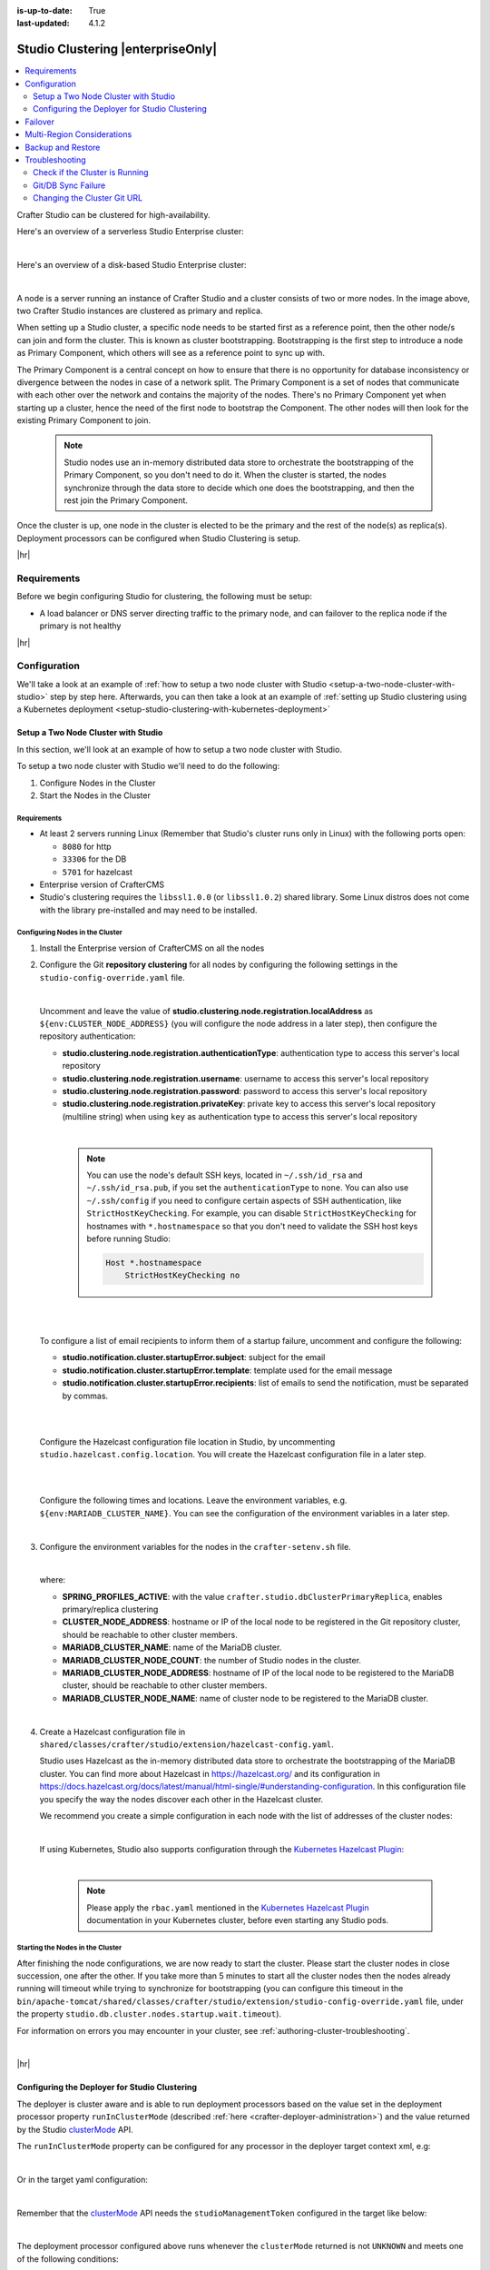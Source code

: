 :is-up-to-date: True
:last-updated: 4.1.2

.. index:: Studio Clustering, Clustering

.. _studio-clustering:

==================================
Studio Clustering |enterpriseOnly|
==================================
.. contents::
    :local:
    :depth: 2

Crafter Studio can be clustered for high-availability.

Here's an overview of a serverless Studio Enterprise cluster:

.. image:: /_static/images/system-admin/studio-enterprise-clustering-serverless.webp
   :alt: CrafterCMS - Studio Enterprise Clustering Serverless
   :width: 75%
   :align: center

|

Here's an overview of a disk-based Studio Enterprise cluster:

.. image:: /_static/images/system-admin/studio-enterprise-clustering-disk-based.webp
   :alt: CrafterCMS - Studio Enterprise Clustering Disk-Based
   :width: 75%
   :align: center

|

A node is a server running an instance of Crafter Studio and a cluster consists of two or more nodes. In the image above, two Crafter Studio instances are clustered as primary and replica.

When setting up a Studio cluster, a specific node needs to be started first as a
reference point, then the other node/s can join and form the cluster. This is known as cluster bootstrapping.
Bootstrapping is the first step to introduce a node as Primary Component, which others will see as a reference
point to sync up with.

The Primary Component is a central concept on how to ensure that there is no opportunity for database inconsistency or
divergence between the nodes in case of a network split. The Primary Component is a set of nodes that communicate
with each other over the network and contains the majority of the nodes. There's no Primary Component yet when starting
up a cluster, hence the need of the first node to bootstrap the Component. The other nodes will then look for the
existing Primary Component to join.

   .. note::
      Studio nodes use an in-memory distributed data store to orchestrate the bootstrapping of the Primary Component, so
      you don't need to do it. When the cluster is started, the nodes synchronize through the data store to
      decide which one does the bootstrapping, and then the rest join the Primary Component.

Once the cluster is up, one node in the cluster is elected to be the primary and the rest of the node(s) as replica(s).
Deployment processors can be configured when Studio Clustering is setup.

|hr|

------------
Requirements
------------
Before we begin configuring Studio for clustering, the following must be setup:

* A load balancer or DNS server directing traffic to the primary node, and can failover to the replica node if the primary is not healthy

|hr|

-------------
Configuration
-------------
We'll take a look at an example of :ref:`how to setup a two node cluster with Studio <setup-a-two-node-cluster-with-studio>`
step by step here. Afterwards, you can then take a look at an example of :ref:`setting up Studio clustering using a Kubernetes deployment <setup-studio-clustering-with-kubernetes-deployment>`

.. _setup-a-two-node-cluster-with-studio:

^^^^^^^^^^^^^^^^^^^^^^^^^^^^^^^^^^^^
Setup a Two Node Cluster with Studio
^^^^^^^^^^^^^^^^^^^^^^^^^^^^^^^^^^^^
In this section, we'll look at an example of how to setup a two node cluster with Studio.

To setup a two node cluster with Studio we'll need to do the following:

#. Configure Nodes in the Cluster
#. Start the Nodes in the Cluster

""""""""""""
Requirements
""""""""""""
* At least 2 servers running Linux (Remember that Studio's cluster runs only in Linux) with the following ports open:

  - ``8080`` for http
  - ``33306`` for the DB
  - ``5701`` for hazelcast

* Enterprise version of CrafterCMS
* Studio's clustering requires the ``libssl1.0.0`` (or ``libssl1.0.2``) shared library.
  Some Linux distros does not come with the library pre-installed and may need to be installed.


""""""""""""""""""""""""""""""""
Configuring Nodes in the Cluster
""""""""""""""""""""""""""""""""
#. Install the Enterprise version of CrafterCMS on all the nodes
#. Configure the Git **repository clustering** for all nodes by configuring the following settings in the
   ``studio-config-override.yaml`` file.

   .. code-block:: yaml
      :caption: *bin/apache-tomcat/shared/classes/crafter/studio/extension/studio-config-override.yaml*

      ##################################################
      ##                 Clustering                   ##
      ##################################################
      # -------------------------------------------------------------------------------------
      # IMPORTANT: To enable clustering, please specify the following Spring profile
      # in your crafter-setenv.sh:
      #  - SPRING_PROFILES_ACTIVE=crafter.studio.dbClusterPrimaryReplica
      #    You will need to uncomment the Hazelcast and Studio DB Cluster property sections too
      # -------------------------------------------------------------------------------------

      # Cluster Git URL format for synching members.
      # - Typical SSH URL format: ssh://{username}@{localAddress}{absolutePath}
      # - Typical HTTPS URL format: https://{localAddress}/repos/sites
      studio.clustering.sync.urlFormat: ssh://{username}@{localAddress}{absolutePath}

      # Notifications
      #studio.notification.cluster.startupError.subject: "Action Required: Studio Cluster Error"
      #studio.notification.cluster.startupError.template: startupError.ftl
      #studio.notification.cluster.startupError.recipients: admin@example.com

      # Cluster member registration, this registers *this* server into the pool
      # Cluster node registration data, remember to uncomment the next line
      studio.clustering.node.registration:
      #  This server's local address (reachable to other cluster members). You can also specify a different port by
      #  attaching :PORT to the address (e.g. 192.168.1.200:2222)
      #  localAddress: ${env:CLUSTER_NODE_ADDRESS}
      #  Authentication type to access this server's local repository
      #  possible values
      #   - none (no authentication needed)
      #   - basic (username/password authentication)
      #   - key (ssh authentication)
       authenticationType: none
      #  Username to access this server's local repository
      #  username: user
      #  Password to access this server's local repository
      #  password: SuperSecurePassword
      #  Private key to access this server's local repository (multiline string)
      #  privateKey: |
      #    -----BEGIN PRIVATE KEY-----
      #    privateKey
      #    -----END PRIVATE KEY-----

   |

   Uncomment and leave the value of  **studio.clustering.node.registration.localAddress** as
   ``${env:CLUSTER_NODE_ADDRESS}`` (you will configure the node address in a later step), then configure the
   repository authentication:

   - **studio.clustering.node.registration.authenticationType**: authentication type to access this server's local
     repository
   - **studio.clustering.node.registration.username**: username to access this server's local repository
   - **studio.clustering.node.registration.password**: password to access this server's local repository
   - **studio.clustering.node.registration.privateKey**: private key to access this server's local repository
     (multiline string) when  using ``key`` as authentication type to access this server's local repository

   |

      .. note::
         You can use the node's default SSH keys, located in ``~/.ssh/id_rsa`` and ``~/.ssh/id_rsa.pub``, if you set
         the ``authenticationType`` to ``none``. You can also use ``~/.ssh/config`` if you need to configure certain
         aspects of SSH authentication, like ``StrictHostKeyChecking``. For example, you can disable
         ``StrictHostKeyChecking`` for hostnames with ``*.hostnamespace`` so that you don't need to validate the SSH host
         keys before running Studio:

         .. code-block:: none

            Host *.hostnamespace
                StrictHostKeyChecking no

   |
   |

   .. _authoring-cluster-startup-failure-notification-config:

   To configure a list of email recipients to inform them of a startup failure, uncomment and configure the following:

   - **studio.notification.cluster.startupError.subject**: subject for the email
   - **studio.notification.cluster.startupError.template**: template used for the email message
   - **studio.notification.cluster.startupError.recipients**: list of emails to send the notification, must be separated by commas.

   |
   |

   Configure the Hazelcast configuration file location in Studio, by uncommenting ``studio.hazelcast.config.location``. You will create the Hazelcast configuration file in a later step.

   .. code-block:: yaml
      :caption: *bin/apache-tomcat/shared/classes/crafter/studio/extension/studio-config-override.yaml*

      ##################################################
      ##                 Hazelcast                    ##
      ##################################################
      # Location of the Hazelcast config path (must be in YAML format)
      studio.hazelcast.config.location: classpath:crafter/studio/extension/hazelcast-config.yaml

   |
   |

   Configure the following times and locations. Leave the environment variables, e.g. ``${env:MARIADB_CLUSTER_NAME}``. You can see the configuration of the environment variables in a later step.

   .. code-block:: yaml
      :caption: *bin/apache-tomcat/shared/classes/crafter/studio/extension/studio-config-override.yaml*

      ##################################################
      ##                Studio DB Cluster             ##
      ##################################################
      # DB cluster name
      studio.db.cluster.name: ${env:MARIADB_CLUSTER_NAME}
      # Count for the number of Studio cluster members
      studio.db.cluster.nodes.count: ${env:MARIADB_CLUSTER_NODE_COUNT}
      # DB cluster address of the local node (which will be seen by other members of the cluster)
      studio.db.cluster.nodes.local.address: ${env:MARIADB_CLUSTER_NODE_ADDRESS}
      # DB cluster name of the local node (which will be seen by other members of the cluster)
      studio.db.cluster.nodes.local.name: ${env:MARIADB_CLUSTER_NODE_NAME}
      # Time in seconds when each Studio member of the DB cluster should report its status
      studio.db.cluster.nodes.status.report.period: 30
      # Time in seconds when each report of a DB member should expire (needs to be higher than the report period)
      studio.db.cluster.nodes.status.report.ttl: 60
      # Time in seconds before giving up on waiting for all cluster members to appear online on startup
      studio.db.cluster.nodes.startup.wait.timeout: 300
      #Time in seconds before giving up on waiting for cluster bootstrap to complete (at least a node is active,
      # which means the node is synced AND its Studio has finished starting up)
      studio.db.cluster.bootstrap.wait.timeout: 180

   |


#. Configure the environment variables for the nodes in the ``crafter-setenv.sh`` file.

   .. code-block:: sh
      :caption: *bin/crafter-setenv.sh*

      # Uncomment to enable clustering
      export SPRING_PROFILES_ACTIVE=crafter.studio.dbClusterPrimaryReplica
      ...

      # -------------------- Cluster variables -------------------
      export CLUSTER_NODE_ADDRESS=${CLUSTER_NODE_ADDRESS:="$(hostname -i)"}

      # -------------------- MariaDB Cluster variables --------------------
      export MARIADB_CLUSTER_NAME=${MARIADB_CLUSTER_NAME:="studio_db_cluster"}
      export MARIADB_CLUSTER_NODE_COUNT=${MARIADB_CLUSTER_NODE_COUNT:="2"}
      export MARIADB_CLUSTER_NODE_ADDRESS=${MARIADB_CLUSTER_NODE_ADDRESS:="$(hostname -i)"}
      export MARIADB_CLUSTER_NODE_NAME=${MARIADB_CLUSTER_NODE_NAME:="$(hostname)"}
      # Uncomment to enable primary/replica clustering
      # CRAFTER_DB_CLUSTER_SERVER_ID must have different value across cluster nodes. Value is numeric with range 1 to 4294967295

      IP="$CLUSTER_NODE_ADDRESS"

      OCTET_0=`expr match "$IP" '\([0-9]\+\)\..*'`
      OCTET_1=`expr match "$IP" '[0-9]\+\.\([0-9]\+\)\..*'`
      OCTET_2=`expr match "$IP" '[0-9]\+\.[0-9]\+\.\([0-9]\+\)\..*'`
      OCTET_3=`expr match "$IP" '[0-9]\+\.[0-9]\+\.[0-9]\+\.\([0-9]\+\)'`


      BIN=$(($((OCTET_0 * $((256**3))))+$((OCTET_1 * $((256**2))))+$((OCTET_2 * 256))+$((OCTET_3 * 1))))

      # CRAFTER_DB_CLUSTER_SERVER_ID must have different value across cluster nodes. Value is numeric with range 1 to 4294967295
      export CRAFTER_DB_CLUSTER_SERVER_ID=${CRAFTER_DB_CLUSTER_SERVER_ID:="$BIN"}
      # Cluster bin log base name for primary replica replication
      export CRAFTER_DB_CLUSTER_LOG_BASENAME=${CRAFTER_DB_CLUSTER_LOG_BASENAME:="crafter_cluster"}
      # Cluster wait interval for replica to be ready on startup
      export CRAFTER_DB_CLUSTER_REPLICA_READY_WAIT_INTERVAL=${CRAFTER_DB_CLUSTER_REPLICA_READY_WAIT_INTERVAL:="30000"}
      # Database replication user
      export MARIADB_REPLICATION_USER=${MARIADB_REPLICATION_USER:="crafter_replication"}
      # Database replication password
      export MARIADB_REPLICATION_PASSWD=${MARIADB_REPLICATION_PASSWD:="crafter_replication"}

   |

   where:

   - **SPRING_PROFILES_ACTIVE**: with the value ``crafter.studio.dbClusterPrimaryReplica``, enables primary/replica clustering
   - **CLUSTER_NODE_ADDRESS**: hostname or IP of the local node to be registered in the Git repository cluster, should
     be reachable to other cluster members.
   - **MARIADB_CLUSTER_NAME**: name of the MariaDB cluster.
   - **MARIADB_CLUSTER_NODE_COUNT**: the number of Studio nodes in the cluster.
   - **MARIADB_CLUSTER_NODE_ADDRESS**: hostname of IP of the local node to be registered to the MariaDB cluster, should
     be reachable to other cluster members.
   - **MARIADB_CLUSTER_NODE_NAME**: name of cluster node to be registered to the MariaDB cluster.

   |

#. Create a Hazelcast configuration file in ``shared/classes/crafter/studio/extension/hazelcast-config.yaml``.

   Studio uses Hazelcast as the in-memory distributed data store to orchestrate the bootstrapping of the MariaDB cluster.
   You can find more about Hazelcast in `<https://hazelcast.org/>`_ and its configuration in
   `<https://docs.hazelcast.org/docs/latest/manual/html-single/#understanding-configuration>`_.
   In this configuration file you specify the way the nodes discover each other in the Hazelcast cluster.

   We recommend you create a simple configuration in each node with the list of addresses of the cluster nodes:

   .. code-block:: yaml
      :caption: *bin/apache-tomcat/shared/classes/crafter/studio/extension/hazelcast-config.yaml*

      hazelcast:
        network:
          join:
            multicast:
              enabled: false
            tcp-ip:
              enabled: true
              member-list:
                - 192.168.56.1
                - 192.168.56.114

   |

   If using Kubernetes, Studio also supports configuration through the
   `Kubernetes Hazelcast Plugin  <https://github.com/hazelcast/hazelcast-kubernetes>`_:

   .. code-block:: yaml
      :caption: *bin/apache-tomcat/shared/classes/crafter/studio/extension/hazelcast-config.yaml*

      hazelcast:
        network:
          join:
            multicast:
              enabled: false
            kubernetes:
              enabled: true
              namespace: default
              service-name: authoring-service-headless
              resolve-not-ready-addresses: true

   |

      .. note::
         Please apply the ``rbac.yaml`` mentioned in the
         `Kubernetes Hazelcast Plugin  <https://github.com/hazelcast/hazelcast-kubernetes>`_ documentation
         in your Kubernetes cluster, before even starting any Studio pods.

"""""""""""""""""""""""""""""""""
Starting the Nodes in the Cluster
"""""""""""""""""""""""""""""""""
After finishing the node configurations, we are now ready to start the cluster. Please start the cluster nodes
in close succession, one after the other. If you take more than 5 minutes to start all the cluster nodes then
the nodes already running will timeout while trying to synchronize for bootstrapping (you can configure this
timeout in the ``bin/apache-tomcat/shared/classes/crafter/studio/extension/studio-config-override.yaml`` file,
under the property ``studio.db.cluster.nodes.startup.wait.timeout``).

For information on errors you may encounter in your cluster, see :ref:`authoring-cluster-troubleshooting`.

|

|hr|

.. _configuring-the-deployer-for-studio-clustering:

^^^^^^^^^^^^^^^^^^^^^^^^^^^^^^^^^^^^^^^^^^^^^^
Configuring the Deployer for Studio Clustering
^^^^^^^^^^^^^^^^^^^^^^^^^^^^^^^^^^^^^^^^^^^^^^
.. version_tag::
    :label: Since
    :version: 4.1.1

The deployer is cluster aware and is able to run deployment processors based on the value set in the deployment processor property ``runInClusterMode`` (described :ref:`here <crafter-deployer-administration>`) and the value returned by the Studio `clusterMode <../../../_static/api/studio.html#tag/cluster/operation/getClusterMode>`__ API.

The ``runInClusterMode`` property can be configured for any processor in the deployer target context xml, e.g:

.. code-block:: xml
    :caption: *base-target-context.xml*

    ...
    <bean id="gitDiffProcessor" parent="deploymentProcessor"
          class="org.craftercms.deployer.impl.processors.git.GitDiffProcessor">
        <property name="localRepoFolder" value="${target.localRepoPath}"/>
        <property name="blobFileExtension" value="${deployer.main.targets.config.blob.file.extension}"/>
        <property name="processedCommitsStore" ref="processedCommitsStore"/>
        <property name="runInClusterMode" value="ALWAYS" />
    </bean>

|

Or in the target yaml configuration:

.. code-block:: yaml
    :caption: *{site}-authoring.yaml example file*

    ...

    - processorName: searchIndexingProcessor
      excludeFiles: ['^/sources/.*$']
      runInClusterMode: "ALWAYS"

|

Remember that the `clusterMode <../../../_static/api/studio.html#tag/cluster/operation/getClusterMode>`__ API needs the ``studioManagementToken`` configured in the target like below:

.. code-block:: yaml
    :caption: *Sample STUDIO configuration in the base-target.yaml*

    target:
      ...
      ...
      studioUrl: http://localhost:8080/studio
      studioManagementToken: ${deployer.main.management.studioAuthorizationToken}
      ...
      ...

|

The deployment processor configured above runs whenever the ``clusterMode`` returned is not ``UNKNOWN`` and meets one of the following conditions:

- ``runInClusterMode`` is set to ``ALWAYS``
- ``runInClusterMode`` value matches the current ``clusterMode``

|hr|

--------
Failover
--------
Studio clustering is based on Primary/Replica clustering mechanics. Failure scenarios:

- Replica node(s) failure: In case of one or more replicas failing, the cluster will continue to work normally. New replicas can join and catch up.
- Primary node failure: In case of the primary node failing, the load balancer or DNS must either automatically or manually redirect or repoint traffic to the next healthy node.

    - The replicas will automatically perform an election and appoint a new primary. The new primary's health check will report that it's ready to receive traffic, the load balancer or DNS can then redirect or repoint traffic to the new primary.
    - As a new node or the old failed primary rejoin the cluster, they'll assume a replica role and catch up with the new primary.

Crafter Studio provides a health check endpoint at ``/studio/api/2/monitoring/status?token={your management token}``. You can use this endpoint to check the health of any node in the cluster. This can be used to facilitate automatic failover.

|hr|

.. _cluster-multi-region-considerations:

---------------------------
Multi-Region Considerations
---------------------------
For clusters with nodes in multi-regions utilizing S3 buckets, AWS provides solutions for handling multi-region
deployments of S3 buckets.

AWS supports access points for managing access to a shared bucket on S3.
For more information on Amazon S3 Access Points, see https://docs.aws.amazon.com/AmazonS3/latest/userguide/access-points.html

For clusters with S3 buckets located in multiple AWS regions, Amazon S3 Multi-Region Access Points provide a global
endpoint that applications can use to fulfill requests from.
For more information on Multi-Region Access Points in Amazon S3, see https://docs.aws.amazon.com/AmazonS3/latest/userguide/MultiRegionAccessPoints.html

AWS S3 also supports bucket replication (S3 replication) irrespective of the region they belong to, which provides data
protection against disasters, minimizing latency, etc. For more information on S3 bucket replication for use with
multi-region access points, see https://docs.aws.amazon.com/AmazonS3/latest/userguide/MultiRegionAccessPointBucketReplication.html

Here's some more information on S3 replication: https://aws.amazon.com/about-aws/whats-new/2020/12/amazon-s3-replication-adds-support-two-way-replication/

|hr|

------------------
Backup and Restore
------------------
CrafterCMS comes with a script to backup and restore your environment, as described :ref:`here <backup-and-restore>`

There are a couple of ways to backup and restore your cluster:

- Shutdown the cluster first then back up the Primary and the Replicas and restore both nodes when necessary
- Shutdown the cluster first then backup and restore only 1 node (Primary or Replica), which will become
  Primary. You then have to add a Replica using the instructions :ref:`here <adding-a-new-node-to-cluster>`.

|

|hr|

.. _authoring-cluster-troubleshooting:

---------------
Troubleshooting
---------------
^^^^^^^^^^^^^^^^^^^^^^^^^^^^^^^
Check if the Cluster is Running
^^^^^^^^^^^^^^^^^^^^^^^^^^^^^^^
There are a few ways to check that the cluster is running.

- via logs
- via the status
- via the Global Transaction ID

""""""""
Via Logs
""""""""
To check that the cluster is up, you can inspect the ``$CRAFTER_HOME/logs/tomcat/catalina.out`` of the nodes for
the following entries:

- Primary starting up (one of the nodes):

  .. code-block:: none

    [INFO] 2022-01-28T18:07:54,009 [main] [cluster.DbPrimaryReplicaClusterSynchronizationServiceImpl] | Synchronizing startup of node 192.168.56.1 with DB cluster 'studio_db_cluster'
    28-Jan-2022 18:07:54.016 INFO [main] com.hazelcast.internal.partition.impl.PartitionStateManager.null [192.168.56.1]:5701 [dev] [4.2.4] Initializing cluster partition table arrangement...
    [INFO] 2022-01-28T18:07:54,178 [main] [cluster.DbPrimaryReplicaClusterSynchronizationServiceImpl] | Waiting for initial report of all 2 DB cluster members...

    ...

    [INFO] 2022-01-28T18:08:24,237 [main] [cluster.DbPrimaryReplicaClusterSynchronizationServiceImpl] | Waiting for initial report of all 2 DB cluster members...
    [INFO] 2022-01-28T18:08:54,241 [main] [cluster.DbPrimaryReplicaClusterSynchronizationServiceImpl] | All 2 DB cluster members have started up
    [ERROR] 2022-01-28T18:08:54,242 [main] [cluster.DbPrimaryReplicaClusterSynchronizationServiceImpl] |

    DbPrimaryReplicaClusterMember {address='192.168.56.1', port='33306', name='192.168.56.1', status='null', timestamp=1643389674007, primary=false, file='null', position=0, replica=false, ioRunning='null', sqlRunning='null', secondsBehindMaster=9223372036854775807}


    [INFO] 2022-01-28T18:08:54,251 [main] [cluster.DbPrimaryReplicaClusterSynchronizationServiceImpl] | Local DB cluster node will start primary.
    [INFO] 2022-01-28T18:08:54,252 [main] [mariadb4j.DB] | Starting up the database...

  |

- Rest of the nodes:

  .. code-block:: none

    [INFO] 2022-01-28T18:08:28,078 [main] [cluster.DbPrimaryReplicaClusterSynchronizationServiceImpl] | Synchronizing startup of node 192.168.56.114 with DB cluster 'studio_db_cluster'
    [INFO] 2022-01-28T18:08:28,153 [main] [cluster.DbPrimaryReplicaClusterSynchronizationServiceImpl] | Waiting for initial report of all 2 DB cluster members...
    [INFO] 2022-01-28T18:08:58,167 [main] [cluster.DbPrimaryReplicaClusterSynchronizationServiceImpl] | All 2 DB cluster members have started up
    [ERROR] 2022-01-28T18:08:58,169 [main] [cluster.DbPrimaryReplicaClusterSynchronizationServiceImpl] |

    DbPrimaryReplicaClusterMember {address='192.168.56.114', port='33306', name='192.168.56.114', status='null', timestamp=1643389708075, primary=false, file='null', position=0, replica=false, ioRunning='null', sqlRunning='null', secondsBehindMaster=9223372036854775807}


    [INFO] 2022-01-28T18:08:58,183 [main] [cluster.DbPrimaryReplicaClusterSynchronizationServiceImpl] | Waiting for primary to start...
    [INFO] 2022-01-28T18:09:28,195 [main] [cluster.DbPrimaryReplicaClusterSynchronizationServiceImpl] | primary started
    [INFO] 2022-01-28T18:09:28,202 [main] [mariadb4j.DB] | Starting up the database...

  |

""""""""""""""
Via the Status
""""""""""""""
You can also check that the cluster is working by logging into MariaDB with the ``mysql`` client from the
primary or the replica and checking the status:

#. From the command line in the server, go to ``$CRAFTER_HOME/bin/dbms/bin`` and run the ``mysql`` program

   .. code-block:: bash

      ./mysql -S /tmp/MariaDB4j.33306.sock

   |

#. Inside the MySQL client, run the following:

   *Primary*: ``SHOW MASTER STATUS\G``

   .. code-block:: none

      MariaDB [crafter]> SHOW MASTER STATUS\G
      *************************** 1. row ***************************
                  File: crafter_cluster-bin.000001
              Position: 2812853
          Binlog_Do_DB:
      Binlog_Ignore_DB:
      1 row in set (0.000 sec)

   |


   *Replica*: ``SHOW SLAVE STATUS\G``

   .. code-block:: none

      MariaDB [crafter]> SHOW SLAVE STATUS\G                                                                                                                                                                                                                                                                                                      [42/1943]
      *************************** 1. row ***************************
                Slave_IO_State: Waiting for master to send event
                   Master_Host: 172.31.70.118
                   Master_User: crafter_replication
                   Master_Port: 33306
                 Connect_Retry: 60
               Master_Log_File: crafter_cluster-bin.000001
           Read_Master_Log_Pos: 2776943
                Relay_Log_File: crafter_cluster-relay-bin.000004
                 Relay_Log_Pos: 656828
         Relay_Master_Log_File: crafter_cluster-bin.000001
              Slave_IO_Running: Yes
             Slave_SQL_Running: Yes
             .....
             ........

   |

"""""""""""""""""""""""""""""
Via the Global Transaction ID
"""""""""""""""""""""""""""""
On a primary server, all database updates are written into the binary log as binlog events. A replica server
connects to the primary and reads the binlog events, then applies the events locally to replicate
the changes in the primary. For each event group (transaction) in the binlog, a unique id is attached
to it, called the ``Global Transaction ID`` or ``GTID``.

To check our cluster, we can check the ``gtid_current_pos`` system variable in the primary and
the ``gtid_slave_pos`` system variable in the replica.

The ``gtid_current_pos`` system variable contains the GTID of the last transaction applied to the database
for each replication domain. The value is read-only, but it is updated whenever a transaction is written
to the binary log and/or replicated by a replica thread, and that transaction's GTID is considered newer
than the current GTID for that domain.

The ``gtid_slave_pos`` system variable contains the GTID of the last transaction applied to the database by the server's replica threads for each replication domain. This system variable's value is automatically updated whenever a replica thread applies an event group.

To learn more about the global transaction ID, see https://mariadb.com/kb/en/gtid/

To check the ``gtid_current_pos`` and ``gtid_slave_pos`` system variables, log into MariaDB with the
``mysql`` client from the primary or the replica:

#. From the command line in the server, go to ``$CRAFTER_HOME/bin/dbms/bin`` and run the ``mysql`` program

   .. code-block:: bash

      ./mysql -S /tmp/MariaDB4j.33306.sock

   |

#. Inside the MySQL client, run the following:

   *Primary*: ``SELECT @@GLOBAL.gtid_current_pos;``

   .. code-block:: none

      MariaDB [(none)]> SELECT @@GLOBAL.gtid_current_pos;
      +---------------------------+
      | @@GLOBAL.gtid_current_pos |
      +---------------------------+
      | 0-167772164-2132          |
      +---------------------------+
      1 row in set (0.000 sec)

   *Replica*: ``SELECT @@GLOBAL.gtid_slave_pos;``

   .. code-block:: none

      MariaDB [(none)]> SELECT @@GLOBAL.gtid_slave_pos;
      +-------------------------+
      | @@GLOBAL.gtid_slave_pos |
      +-------------------------+
      | 0-167772164-2145        |
      +-------------------------+
      1 row in set (0.000 sec)

|hr|

^^^^^^^^^^^^^^^^^^^
Git/DB Sync Failure
^^^^^^^^^^^^^^^^^^^
Whenever your authoring cluster has a Git or DB sync failure, the following logs may appear:

.. _authoring-cluster-troubleshooting-git-sync-fail-log:

.. code-block:: text
   :caption: *Sample log for an authoring cluster Git sync startup failure*

   [ERROR] 2022-10-19T17:22:24,358 [main] [validation.ReplicaNodeRepositoryCheck] | Branch 'master' in repository '/opt/crafter/cluster/crafter/data/repos/sites/ed123/sandbox/.git' has commits ahead of the primary node at '172.31.70.118'
   [ERROR] 2022-10-19T17:22:24,359 [main] [validation.NodeStateCheckerImpl] | Failed to start Crafter Studio cluster node due to start-up conflicts. Please review the logs and resolve the conflicts.
   [ERROR] 2022-10-19T17:22:24,598 [main] [cluster.StudioClusterUtils] | Error notification email has been sent
   ...

.. _authoring-cluster-troubleshooting-db-sync-fail-log:

.. code-block:: text
   :caption: *Sample log for an authoring cluster DB sync startup failure*

   Caused by: org.craftercms.studio.api.v2.exception.DbClusterStartupException: Failed to start DB replica: Error 'Duplicate entry '4' for key 'PRIMARY'' on query. Default database: 'crafter'. Query: 'INSERT INTO audit (organization_id, site_id, operation, operation_timestamp, origin, primary_target_id,
        primary_target_type, primary_target_subtype, primary_target_value, actor_id, actor_details, cluster_node_id)
        VALUES (1, 1, 'LOGIN', IFNULL(NULL, CURRENT_TIMESTAMP), 'API',
        'admin', 'User', NULL, 'admin', 'admin',
        NULL, '172.31.70.118')'
	    at org.craftercms.studio.impl.v2.dal.cluster.DbPrimaryReplicaClusterSynchronizationServiceImpl.checkForErrors(DbPrimaryReplicaClusterSynchronizationServiceImpl.java:598) ~[classes/:4.0.2-SNAPSHOT]
	    at org.craftercms.studio.impl.v2.dal.cluster.DbPrimaryReplicaClusterSynchronizationServiceImpl.waitForLocalReplicaToSync(DbPrimaryReplicaClusterSynchronizationServiceImpl.java:571) ~[classes/:4.0.2-SNAPSHOT]
	    at org.craftercms.studio.impl.v2.dal.cluster.DbPrimaryReplicaClusterSynchronizationServiceImpl.synchronizeStartup(DbPrimaryReplicaClusterSynchronizationServiceImpl.java:270) ~[classes/:4.0.2-SNAPSHOT]
	    at org.craftercms.studio.impl.v2.dal.cluster.DbPrimaryReplicaClusterAwareMariaDB4jSpringService.start(DbPrimaryReplicaClusterAwareMariaDB4jSpringService.java:51) ~[classes/:4.0.2-SNAPSHOT]
	    at ch.vorburger.mariadb4j.MariaDB4jService.postConstruct(MariaDB4jService.java:64) ~[mariaDB4j-core-2.5.3.jar:?]
	    at jdk.internal.reflect.NativeMethodAccessorImpl.invoke0(Native Method) ~[?:?]
        ...

An email will also be sent to the configured list of recipients to inform them of the failure.

See the :ref:`setup-a-two-node-cluster-with-studio` article then scroll to the
:ref:`failure notification properties <authoring-cluster-startup-failure-notification-config>` section
for more information on how to configure the list of recipients to be informed in case of a
startup failure in the authoring cluster.

This section discusses how to fix the sync failure in your authoring cluster.

"""""""""""""""""""""""
Fixing the Sync Failure
"""""""""""""""""""""""
The first thing to do when a sync failure happens is to figure out whether the sync failure is in the DB or Git.
The email sent to configured recipients when the sync failure happened will indicate whether it's a DB or a Git
sync failure. From the logs, you can also determine if it was a DB or a Git sync failure.

~~~~~~~~~~~~~~~
DB sync failure
~~~~~~~~~~~~~~~
For a DB sync failure, the logs will contain a message like below:

.. code-block:: text

   ...
   Failed to start DB replica:
   ...

as seen :ref:`above <authoring-cluster-troubleshooting-git-sync-fail-log>` and the following email will be sent if configured:

.. image:: /_static/images/system-admin/cluster-db-sync-fail.webp
   :alt: CrafterCMS - Studio Enterprise Clustering DB sync failure email
   :width: 35%

|

Before performing any valid intervention on the database, it will need to be started first, then the user needs to login.

#. The first thing that needs to be done is to start the database. To start the database, run the following:

   .. code-block:: bash

      CRAFTER_HOME/bin/dbms/bin/mysqld --no-defaults --console --basedir=CRAFTER_HOME/bin/dbms --datadir=CRAFTER_HOME/data/db --port=33306 --socket=/tmp/MariaDB4j.33306.sock --max_allowed_packet=128M --max-connections=500

   This is the output when running the command above:

   .. code-block:: bash

      /opt/crafter/bin/dbms/bin/mysqld --no-defaults --console --basedir=/opt/crafter/bin/dbms --datadir=/opt/crafter/data/db --port=33306 --socket=/tmp/MariaDB4j.33306.sock --max_allowed_packet=128M --max-connections=500
      2022-10-20 19:49:22 0 [Note] ./mysqld (mysqld 10.4.20-MariaDB) starting as process 8862 ...
      2022-10-20 19:49:23 0 [Note] InnoDB: Using Linux native AIO
      2022-10-20 19:49:23 0 [Note] InnoDB: Mutexes and rw_locks use GCC atomic builtins
      2022-10-20 19:49:23 0 [Note] InnoDB: Uses event mutexes
      2022-10-20 19:49:23 0 [Note] InnoDB: Compressed tables use zlib 1.2.11
      2022-10-20 19:49:23 0 [Note] InnoDB: Number of pools: 1
      2022-10-20 19:49:23 0 [Note] InnoDB: Using SSE2 crc32 instructions
      2022-10-20 19:49:23 0 [Note] InnoDB: Initializing buffer pool, total size = 128M, instances = 1, chunk size = 128M
      2022-10-20 19:49:23 0 [Note] InnoDB: Completed initialization of buffer pool
      2022-10-20 19:49:23 0 [Note] InnoDB: If the mysqld execution user is authorized, page cleaner thread priority can be changed. See the man page of setpriority().
      2022-10-20 19:49:23 0 [Note] InnoDB: 128 out of 128 rollback segments are active.
      2022-10-20 19:49:23 0 [Note] InnoDB: Creating shared tablespace for temporary tables
      2022-10-20 19:49:23 0 [Note] InnoDB: Setting file './ibtmp1' size to 12 MB. Physically writing the file full; Please wait ...
      2022-10-20 19:49:23 0 [Note] InnoDB: File './ibtmp1' size is now 12 MB.
      2022-10-20 19:49:23 0 [Note] InnoDB: Waiting for purge to start
      2022-10-20 19:49:23 0 [Note] InnoDB: 10.4.20 started; log sequence number 1389822; transaction id 407
      2022-10-20 19:49:23 0 [Note] InnoDB: Loading buffer pool(s) from /opt/crafter/data/db/ib_buffer_pool
      2022-10-20 19:49:23 0 [Note] Plugin 'FEEDBACK' is disabled.
      2022-10-20 19:49:23 0 [Note] Server socket created on IP: '::'.
      2022-10-20 19:49:23 0 [Note] InnoDB: Buffer pool(s) load completed at 221020 19:49:23
      2022-10-20 19:49:23 0 [Note] Reading of all Master_info entries succeeded
      2022-10-20 19:49:23 0 [Note] Added new Master_info '' to hash table
      2022-10-20 19:49:23 0 [Note] ./mysqld: ready for connections.
      Version: '10.4.20-MariaDB'  socket: '/tmp/MariaDB4j.33306.sock'  port: 33306  MariaDB Server

#. Login to the database by running the following command then entering the database root password:

   .. code-block:: bash

      CRAFTER_HOME/bin/dbms/bin/mysql -u <db_root_user> -p --socket=/tmp/MariaDB4j.33306.sock

   |

   The <db_root_user> by default is ``root`` with password set to ``root`` or empty. Remember to replace
   <db_root_user> with the actual ``root`` user (MARIADB_ROOT_USER) value and enter the actual password
   (MARIADB_ROOT_PASSWD) value used in your system, which can be found in the ``crafter-setenv.sh`` file
   under the ``CRAFTER_HOME/bin`` folder.

   In the sample run below, the default root user ``root`` is used and the corresponding password:

   .. code-block:: text

      ./mysql -u root -p --socket=/tmp/MariaDB4j.33306.sock
      Enter password:
      Welcome to the MariaDB monitor. Commands end with ; or \g.
      Your MariaDB connection id is 8
      Server version: 10.4.20-MariaDB MariaDB Server

      Copyright (c) 2000, 2018, Oracle, MariaDB Corporation Ab and others.

      Type 'help;' or '\h' for help. Type '\c' to clear the current input statement.

      MariaDB [(none)]>


The intervention on the database may now be performed once the admin is logged in to the database.
After performing the fix, stop the database then restart the node.

If an admin reviews the node states and thinks everything is fine but still receives DB sync errors, the admin
may decide if MariaDB should ignore those errors and continue. To ignore the errors, a manual intervention is
required and may be done by following the instructions `here <https://mariadb.com/kb/en/set-global-sql_slave_skip_counter/>`__

~~~~~~~~~~~~~~~~
Git sync failure
~~~~~~~~~~~~~~~~
For a Git sync failure, the logs will contain a message like below:

.. code-block:: text

   ...
   Branch 'master' in repository '/opt/crafter/data/repos/sites/ed123/sandbox/.git' has commits ahead of the primary node
   ...

as seen :ref:`above <authoring-cluster-troubleshooting-git-sync-fail-log>` and the following email will be sent if configured:

.. image:: /_static/images/system-admin/cluster-git-sync-fail.webp
   :alt: CrafterCMS - Studio Enterprise Clustering Git sync failure email
   :width: 35%

|

If there is any divergent history, the node will fail to startup and the admins would need to remove any commits
"ahead" of primary branch. That would apply for all repositories (global, site sandbox, site published).

After reviewing the logs (tomcat logs and git log), there are a few ways to go about fixing the sync problem:

- Manually remove the extra commits, do a ``git reset --hard``
- Manually move the extra commits into the primary corresponding repository
- Shutdown new primary and start the failing one as primary

.. _changing-the-cluster-git-url:

^^^^^^^^^^^^^^^^^^^^^^^^^^^^
Changing the Cluster Git URL
^^^^^^^^^^^^^^^^^^^^^^^^^^^^
When the cluster Git URL for syncing members is changed after a cluster has been setup and started, the nodes on the disk may contain the old URL format when starting up. The following error appears in the log when switching the URL from SSH to HTTPS:

   .. code-block:: text

      [ERROR] 2021-03-12T18:54:02,887 [pool-5-thread-10] [job.StudioClockExecutor] | Error executing Studio Clock Job
      java.lang.ClassCastException: org.eclipse.jgit.transport.TransportHttp cannot be cast to org.eclipse.jgit.transport.SshTransport

   |

To sync the Git URL format on disk with the new format set in the config, the remotes will need to be recreated

To recreate a remote:

#. Stop the cluster
#. Update the configuration file with the desired URL format in all your nodes

   .. code-block:: yaml
      :caption: *bin/apache-tomcat/shared/classes/crafter/studio/extension/studio-config-override.yaml*

      # Cluster Git URL format for synching members.
      # - Typical SSH URL format: ssh://{username}@{localAddress}{absolutePath}
      # - Typical HTTPS URL format: https://{localAddress}/repos/sites
      studio.clustering.sync.urlFormat: ssh://{username}@{localAddress}{absolutePath}

   |

#. Remove the remotes in all your nodes via the command line interface using ``git`` in the ``global`` repo and the ``sandbox`` and ``published`` repos of all the sites in the cluster.

   The global repo is located in *CRAFTER_HOME/data/repos/global*, the ``sandbox`` repo of a site is located in *CRAFTER_HOME/data/repos/sites/<site-name>/sandbox* and the ``published`` repo of a site is located in  *CRAFTER_HOME/data/repos/sites/<site-name>/published*

   The cluster remote names are available from ``Cluster`` in the Studio global menu.

   .. image:: /_static/images/system-admin/cluster-upgraded.webp
      :alt: Studio Clustering Screen - Remote names of nodes listed in Studio Main Menu - Cluster
      :width: 100%
      :align: center

   |

   Remember to only remove the cluster remotes. Cluster remote names start with ``cluster_``. See example below:

   .. code-block:: sh
      :caption: *List of remotes for the sandbox repository of site video*
      :emphasize-lines: 2, 3

      $ git remote -v
      cluster_node_192.168.1.103	ssh://myuser@192.168.1.103/opt/crafter/data/repos/sites/video/sandbox (fetch)
      cluster_node_192.168.1.103	ssh://myuser@192.168.1.103/opt/crafter/data/repos/sites/video/sandbox (push)
      origin	https://github.com/craftercms/video-center-blueprint.git (fetch)
      origin	https://github.com/craftercms/video-center-blueprint.git (push)

   |

   To remove a remote, run ``git remote rm <remote_name>``, where ``remote_name`` is the name of remote as seen from the ``Cluster`` screen in the Studio Main Menu. Let's use the remote name ``cluster_node_192.168.1.103`` for our example on removing a remote

   .. code-block:: sh
      :caption: *Remove remote*

      $ git remote rm cluster_node_192.168.1.103

   |

   To verify the remotes are gone on disk, view the current remotes and make sure that the list does not contain a remote with a name beginning with ``cluster_xxxx``:

   .. code-block:: sh
      :caption: *View current remotes*

      $ git remote -v
      origin	https://github.com/craftercms/video-center-blueprint.git (fetch)
      origin	https://github.com/craftercms/video-center-blueprint.git (push)


   |

#. Start the cluster.
   Once the cluster is started, the remotes will be recreated. Verify that the URL format displayed in ``Cluster`` in the Studio global menu is the desired URL format.

